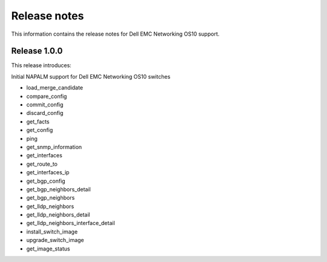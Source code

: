 #############
Release notes
#############

This information contains the release notes for Dell EMC Networking OS10 support.

Release 1.0.0
*************

This release introduces:

Initial NAPALM support for Dell EMC Networking OS10 switches

- load_merge_candidate
- compare_config
- commit_config
- discard_config
- get_facts
- get_config
- ping
- get_snmp_information
- get_interfaces
- get_route_to
- get_interfaces_ip
- get_bgp_config
- get_bgp_neighbors_detail
- get_bgp_neighbors
- get_lldp_neighbors
- get_lldp_neighbors_detail
- get_lldp_neighbors_interface_detail
- install_switch_image
- upgrade_switch_image
- get_image_status
